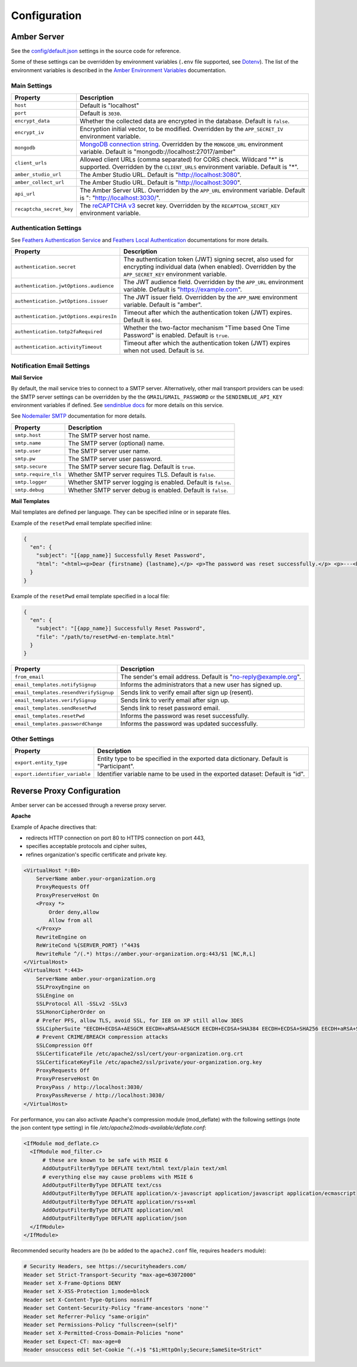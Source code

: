Configuration
=============

Amber Server
------------

See the `config/default.json <https://github.com/obiba/amber/blob/main/config/default.json>`_ settings in the source code for reference.

Some of these settings can be overridden by environment variables (``.env`` file supported, see `Dotenv <https://www.dotenv.org/>`_). The list of the environment variables is described in the `Amber Environment Variables <https://github.com/obiba/amber/blob/main/README.md#environment-variables>`_ documentation.

Main Settings
~~~~~~~~~~~~~

=========================================== =========================================================================
Property                                    Description
=========================================== =========================================================================
``host``                                    Default is "localhost"
``port``                                    Default is ``3030``.
``encrypt_data``                            Whether the collected data are encrypted in the database. Default is ``false``.
``encrypt_iv``                              Encryption initial vector, to be modified. Overridden by the ``APP_SECRET_IV`` environment variable.
``mongodb``                                 `MongoDB connection string <https://www.mongodb.com/docs/manual/reference/connection-string/>`_. Overridden by the ``MONGODB_URL`` environment variable. Default is "mongodb://localhost:27017/amber"
``client_urls``                             Allowed client URLs (comma separated) for CORS check. Wildcard "*" is supported. Overridden by the ``CLIENT_URLS`` environment variable. Default is "*".
``amber_studio_url``                        The Amber Studio URL. Default is "http://localhost:3080".
``amber_collect_url``                       The Amber Studio URL. Default is "http://localhost:3090".
``api_url``                                 The Amber Server URL. Overridden by the ``APP_URL`` environment variable. Default is ": "http://localhost:3030/".
``recaptcha_secret_key``                    The `reCAPTCHA v3 <https://developers.google.com/recaptcha/docs/v3>`_ secret key. Overridden by the ``RECAPTCHA_SECRET_KEY`` environment variable.
=========================================== =========================================================================

Authentication Settings
~~~~~~~~~~~~~~~~~~~~~~~

See `Feathers Authentication Service <https://feathersjs.com/api/authentication/service.html#configuration>`_ and `Feathers Local Authentication <https://feathersjs.com/api/authentication/local.html>`_ documentations for more details.

=========================================== =========================================================================
Property                                    Description
=========================================== =========================================================================
``authentication.secret``                   The authentication token (JWT) signing secret, also used for encrypting individual data (when enabled). Overridden by the ``APP_SECRET_KEY`` environment variable.
``authentication.jwtOptions.audience``      The JWT audience field. Overridden by the ``APP_URL`` environment variable. Default is "https://example.com".
``authentication.jwtOptions.issuer``        The JWT issuer field. Overridden by the ``APP_NAME`` environment variable. Default is "amber".
``authentication.jwtOptions.expiresIn``     Timeout after which the authentication token (JWT) expires. Default is ``60d``.
``authentication.totp2faRequired``          Whether the two-factor mechanism "Time based One Time Password" is enabled. Default is ``true``.
``authentication.activityTimeout``          Timeout after which the authentication token (JWT) expires when not used. Default is ``5d``.
=========================================== =========================================================================

Notification Email Settings
~~~~~~~~~~~~~~~~~~~~~~~~~~~

**Mail Service**

By default, the mail service tries to connect to a SMTP server. Alternatively, other mail transport providers can be used: the SMTP server settings can be overridden by the the ``GMAIL``/``GMAIL_PASSWORD`` or the ``SENDINBLUE_API_KEY`` environment variables if defined. See `sendinblue docs <https://developers.sendinblue.com/docs>`_ for more details on this service.

See `Nodemailer SMTP <https://nodemailer.com/smtp/>`_ documentation for more details.

=========================================== =========================================================================
Property                                    Description
=========================================== =========================================================================
``smtp.host``                               The SMTP server host name.
``smtp.name``                               The SMTP server (optional) name.
``smtp.user``                               The SMTP server user name.
``smtp.pw``                                 The SMTP server user password.
``smtp.secure``                             The SMTP server secure flag. Default is ``true``.
``smtp.require_tls``                        Whether SMTP server requires TLS. Default is ``false``.
``smtp.logger``                             Whether SMTP server logging is enabled. Default is ``false``.
``smtp.debug``                              Whether SMTP server debug is enabled. Default is ``false``.
=========================================== =========================================================================

**Mail Templates**

Mail templates are defined per language. They can be specified inline or in separate files.

Example of the ``resetPwd`` email template specified inline:

.. code-block:: json

  {
    "en": {
      "subject": "[{app_name}] Successfully Reset Password",
      "html": "<html><p>Dear {firstname} {lastname},</p> <p>The password was reset successfully.</p> <p>---<br/>This email was automatically sent, please do not reply.</p></html>"
    }
  }

Example of the ``resetPwd`` email template specified in a local file:

.. code-block:: json

  {
    "en": {
      "subject": "[{app_name}] Successfully Reset Password",
      "file": "/path/to/resetPwd-en-template.html"
    }
  }

=========================================== =========================================================================
Property                                    Description
=========================================== =========================================================================
``from_email``                              The sender's email address. Default is "no-reply@example.org".
``email_templates.notifySignup``            Informs the administrators that a new user has signed up.
``email_templates.resendVerifySignup``      Sends link to verify email after sign up (resent).
``email_templates.verifySignup``            Sends link to verify email after sign up.
``email_templates.sendResetPwd``            Sends link to reset password email.
``email_templates.resetPwd``                Informs the password was reset successfully.
``email_templates.passwordChange``          Informs the password was updated successfully.
=========================================== =========================================================================

Other Settings
~~~~~~~~~~~~~~

=========================================== =========================================================================
Property                                    Description
=========================================== =========================================================================
``export.entity_type``                      Entity type to be specified in the exported data dictionary. Default is "Participant".
``export.identifier_variable``              Identifier variable name to be used in the exported dataset: Default is "id".
=========================================== =========================================================================

Reverse Proxy Configuration
---------------------------

Amber server can be accessed through a reverse proxy server.

**Apache**

Example of Apache directives that:

* redirects HTTP connection on port 80 to HTTPS connection on port 443,
* specifies acceptable protocols and cipher suites,
* refines organization's specific certificate and private key.

.. code-block:: text

  <VirtualHost *:80>
      ServerName amber.your-organization.org
      ProxyRequests Off
      ProxyPreserveHost On
      <Proxy *>
          Order deny,allow
          Allow from all
      </Proxy>
      RewriteEngine on
      ReWriteCond %{SERVER_PORT} !^443$
      RewriteRule ^/(.*) https://amber.your-organization.org:443/$1 [NC,R,L]
  </VirtualHost>
  <VirtualHost *:443>
      ServerName amber.your-organization.org
      SSLProxyEngine on
      SSLEngine on
      SSLProtocol All -SSLv2 -SSLv3
      SSLHonorCipherOrder on
      # Prefer PFS, allow TLS, avoid SSL, for IE8 on XP still allow 3DES
      SSLCipherSuite "EECDH+ECDSA+AESGCM EECDH+aRSA+AESGCM EECDH+ECDSA+SHA384 EECDH+ECDSA+SHA256 EECDH+aRSA+SHA384 EECDH+aRSA+SHA256 EECDH+AESG CM EECDH EDH+AESGCM EDH+aRSA HIGH !MEDIUM !LOW !aNULL !eNULL !LOW !RC4 !MD5 !EXP !PSK !SRP !DSS"
      # Prevent CRIME/BREACH compression attacks
      SSLCompression Off
      SSLCertificateFile /etc/apache2/ssl/cert/your-organization.org.crt
      SSLCertificateKeyFile /etc/apache2/ssl/private/your-organization.org.key
      ProxyRequests Off
      ProxyPreserveHost On
      ProxyPass / http://localhost:3030/
      ProxyPassReverse / http://localhost:3030/
  </VirtualHost>

For performance, you can also activate Apache's compression module (mod_deflate) with the following settings (note the json content type setting) in file */etc/apache2/mods-available/deflate.conf*:

.. code-block:: text

  <IfModule mod_deflate.c>
    <IfModule mod_filter.c>
        # these are known to be safe with MSIE 6
        AddOutputFilterByType DEFLATE text/html text/plain text/xml
        # everything else may cause problems with MSIE 6
        AddOutputFilterByType DEFLATE text/css
        AddOutputFilterByType DEFLATE application/x-javascript application/javascript application/ecmascript
        AddOutputFilterByType DEFLATE application/rss+xml
        AddOutputFilterByType DEFLATE application/xml
        AddOutputFilterByType DEFLATE application/json
    </IfModule>
  </IfModule>

Recommended security headers are (to be added to the ``apache2.conf`` file, requires ``headers`` module):

.. code-block:: text

  # Security Headers, see https://securityheaders.com/
  Header set Strict-Transport-Security "max-age=63072000"
  Header set X-Frame-Options DENY
  Header set X-XSS-Protection 1;mode=block
  Header set X-Content-Type-Options nosniff
  Header set Content-Security-Policy "frame-ancestors 'none'"
  Header set Referrer-Policy "same-origin"
  Header set Permissions-Policy "fullscreen=(self)"
  Header set X-Permitted-Cross-Domain-Policies "none"
  Header set Expect-CT: max-age=0
  Header onsuccess edit Set-Cookie ^(.+)$ "$1;HttpOnly;Secure;SameSite=Strict"
